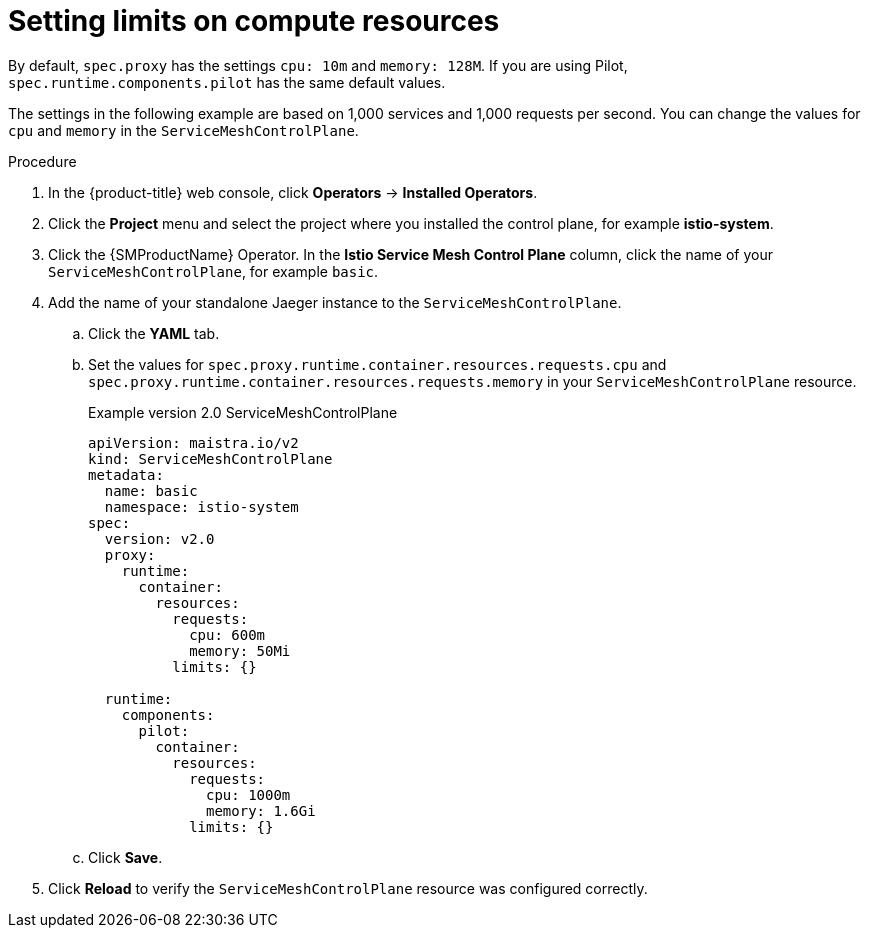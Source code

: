 ////
This module included in the following assemblies:
- /v2x/ossm-performance-scalability.adoc
////

:_content-type: PROCEDURE
[id="ossm-recommended-resources_{context}"]
= Setting limits on compute resources

By default, `spec.proxy` has the settings `cpu: 10m` and  `memory: 128M`. If you are using Pilot, `spec.runtime.components.pilot` has the same default values.

The settings in the following example are based on 1,000 services and 1,000 requests per second. You can change the values for `cpu` and `memory` in the `ServiceMeshControlPlane`.

.Procedure

. In the {product-title} web console, click *Operators* -> *Installed Operators*.

. Click the *Project* menu and select the project where you installed the control plane, for example *istio-system*.

. Click the {SMProductName} Operator. In the *Istio Service Mesh Control Plane* column, click the name of your `ServiceMeshControlPlane`, for example `basic`.

. Add the name of your standalone Jaeger instance to the `ServiceMeshControlPlane`.
+
.. Click the *YAML* tab.
+
.. Set the values for `spec.proxy.runtime.container.resources.requests.cpu` and `spec.proxy.runtime.container.resources.requests.memory` in your `ServiceMeshControlPlane` resource.
+
.Example version 2.0 ServiceMeshControlPlane
[source,yaml]
----
apiVersion: maistra.io/v2
kind: ServiceMeshControlPlane
metadata:
  name: basic
  namespace: istio-system
spec:
  version: v2.0
  proxy:
    runtime:
      container:
        resources:
          requests:
            cpu: 600m
            memory: 50Mi
          limits: {}

  runtime:
    components:
      pilot:
        container:
          resources:
            requests:
              cpu: 1000m
              memory: 1.6Gi
            limits: {}
----
+
.. Click *Save*.

. Click *Reload* to verify the `ServiceMeshControlPlane` resource was configured correctly.
